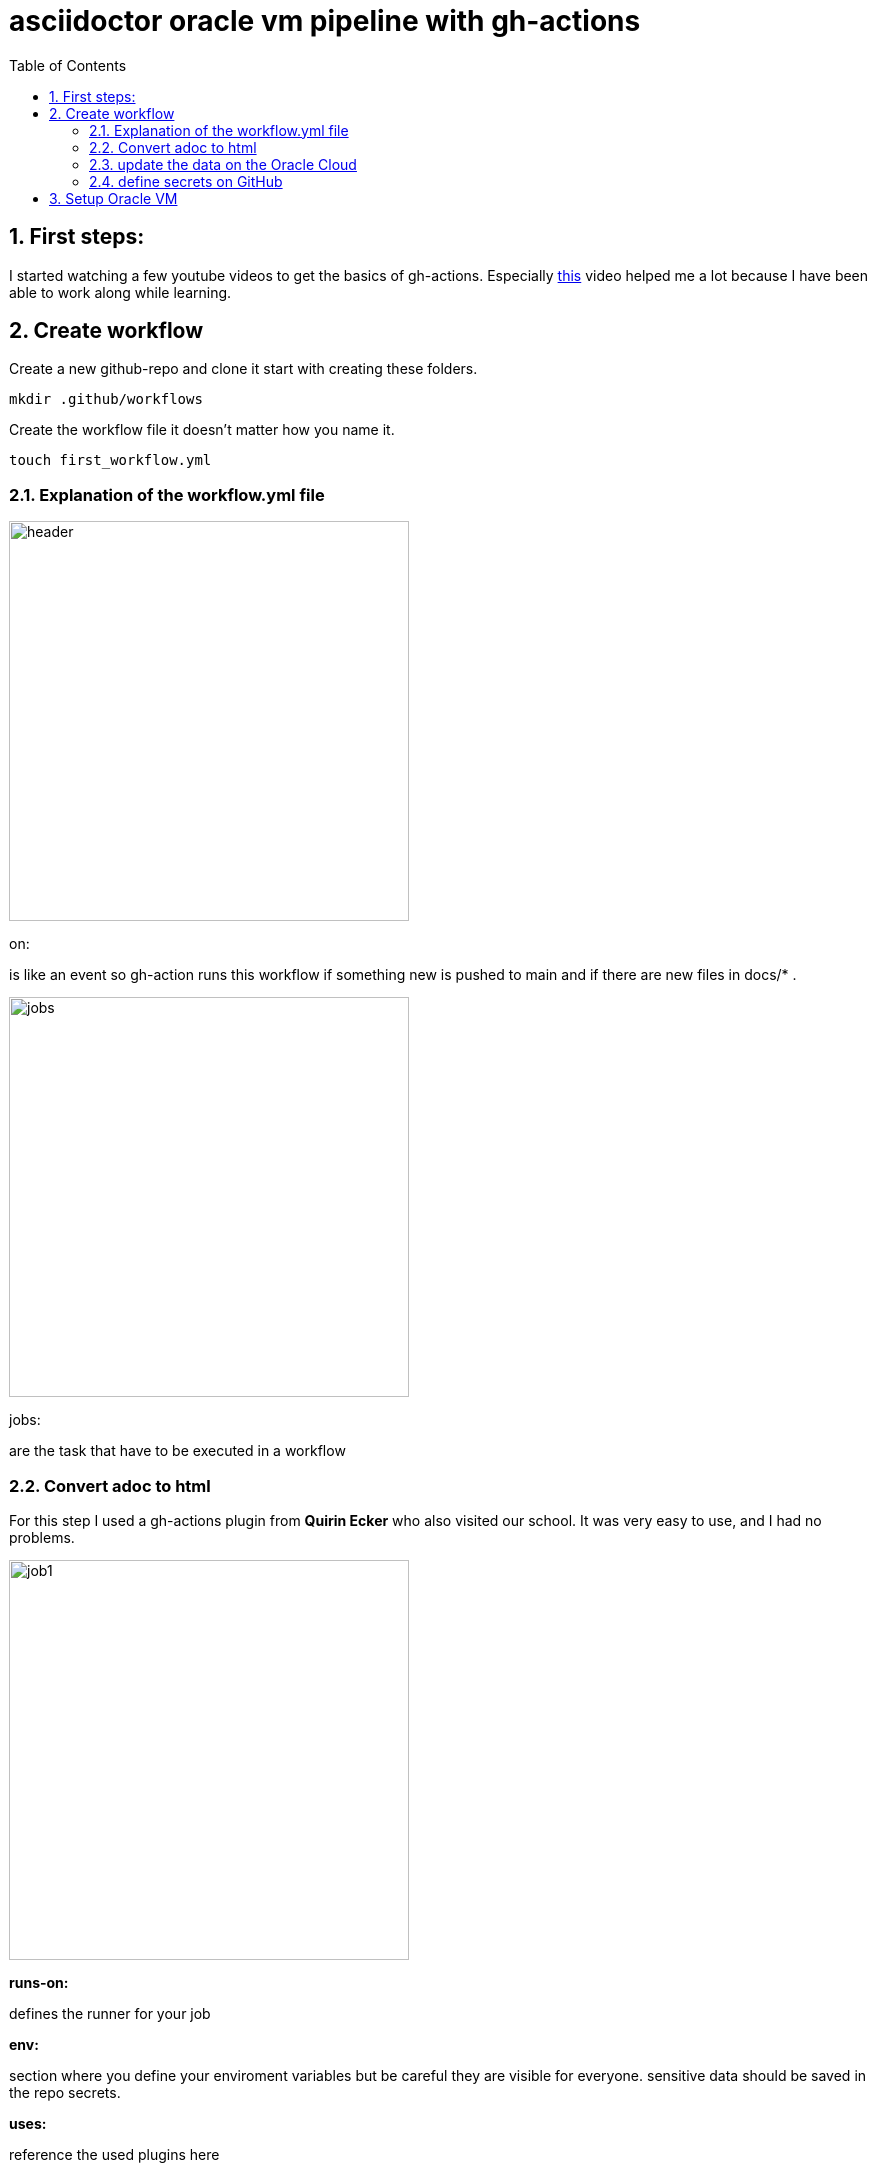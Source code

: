 = asciidoctor oracle vm pipeline with gh-actions
ifndef::imagesdir[:imagesdir: images]
:sourcedir: ../src/main/java
:icons: font
:sectnums:    // Nummerierung der Überschriften / section numbering
:toc: left

//Need this blank line after ifdef, don't know why...
ifdef::backend-html5[]

// print the toc here (not at the default position)
//toc::[]

== First steps:
I started watching a few youtube videos to get the basics of gh-actions.
Especially https://www.youtube.com/watch?v=R8_veQiYBjI[this] video helped me a lot because I have been able to work along while learning.

== Create workflow
Create a new github-repo and clone it start with creating these folders.
[source, shell]
----
mkdir .github/workflows
----

Create the workflow file it doesn't matter how you name it.
[source, shell]
----
touch first_workflow.yml
----

=== Explanation of the workflow.yml file
image::header.png[header, 400]

on:

is like an event so gh-action runs this workflow if something new is pushed to main and if there are new files in docs/* .


image::jobs.png[jobs, 400]

jobs:

are the task that have to be executed in a workflow

=== Convert adoc to html
For this step I used a gh-actions plugin from *Quirin Ecker* who also visited our school. It was very easy
to use, and I had no problems.

image::job1.png[job1, 400]

*runs-on:*

defines the runner for your job

*env:*

section where you define your enviroment variables
but be careful they are visible for everyone. sensitive data should be saved in the repo secrets.

*uses:*

reference the used plugins here

=== update the data on the Oracle Cloud

This job gains access over the Oracle VM via SSH and the private key.
The private key is defined as a repo Secret in the repo-settings.

image::job2.png[job2, 400]

*needs:*

waits until the definded job is done after that the current one starts


*script:*

write all the statements here that you want to execute on the VM

=== define secrets on GitHub

First go to your repo.

image::pic1.png[pic1, 600]

Click on settings

image::pic2.png[pic2, 600]

Click on Secrets -> Actions


image::pic3.png[pic3, 600]

Click on "New repository secret" and fill in your data

image::secret-syntax.png[syntax, 400]

that's how you use the secrets

== Setup Oracle VM
* Setup up a Ubuntu VM
* add a new user
* give the user sudo-rights
* install nginx
* change iptables
* add ingress rule

